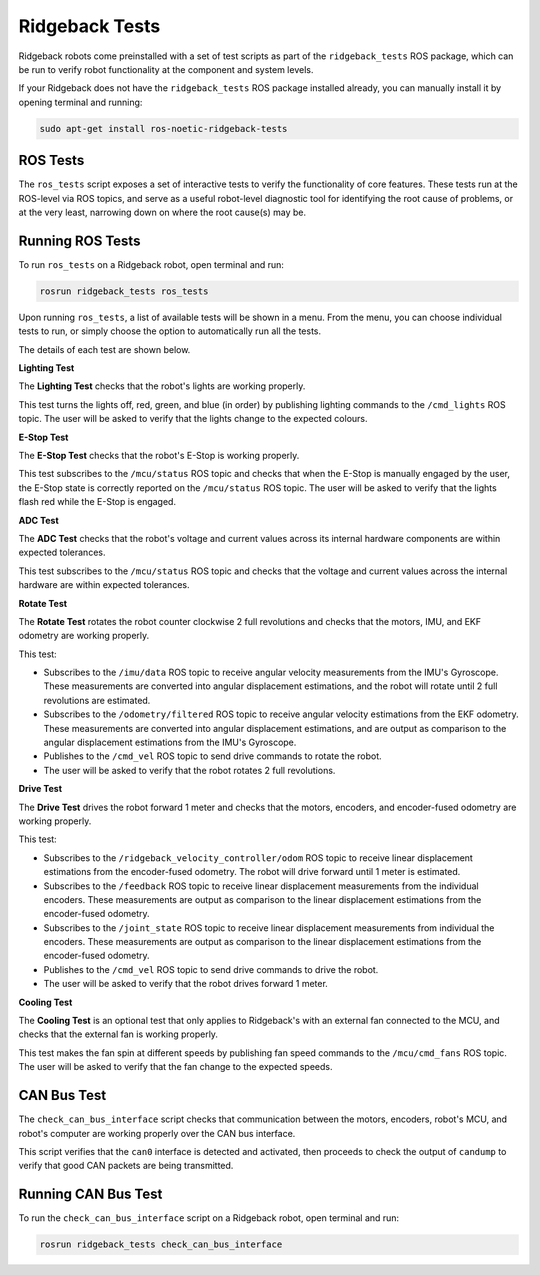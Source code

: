 Ridgeback Tests
============

Ridgeback robots come preinstalled with a set of test scripts as part of the ``ridgeback_tests`` ROS package, which can be run to verify robot functionality at the component and system levels. 

If your Ridgeback does not have the ``ridgeback_tests`` ROS package installed already, you can manually install it by opening terminal and running:

.. code-block:: bash

  sudo apt-get install ros-noetic-ridgeback-tests

ROS Tests
----------

The ``ros_tests`` script exposes a set of interactive tests to verify the functionality of core features. These tests run at the ROS-level via ROS topics, and serve as a useful robot-level diagnostic tool for identifying the root cause of problems, or at the very least, narrowing down on where the root cause(s) may be.

Running ROS Tests
------------------

To run ``ros_tests`` on a Ridgeback robot, open terminal and run:

.. code-block:: bash

  rosrun ridgeback_tests ros_tests

Upon running ``ros_tests``, a list of available tests will be shown in a menu. From the menu, you can choose individual tests to run, or simply choose the option to automatically run all the tests.

The details of each test are shown below.

**Lighting Test**

The **Lighting Test** checks that the robot's lights are working properly. 

This test turns the lights off, red, green, and blue (in order) by publishing lighting commands to the ``/cmd_lights`` ROS topic. The user will be asked to verify that the lights change to the expected colours.

**E-Stop Test**

The **E-Stop Test** checks that the robot's E-Stop is working properly. 

This test subscribes to the ``/mcu/status`` ROS topic and checks that when the E-Stop is manually engaged by the user, the E-Stop state is correctly reported on the ``/mcu/status`` ROS topic. The user will be asked to verify that the lights flash red while the E-Stop is engaged.

**ADC Test**

The **ADC Test** checks that the robot's voltage and current values across its internal hardware components are within expected tolerances.

This test subscribes to the ``/mcu/status`` ROS topic and checks that the voltage and current values across the internal hardware are within expected tolerances.

**Rotate Test**

The **Rotate Test** rotates the robot counter clockwise 2 full revolutions and checks that the motors, IMU, and EKF odometry are working properly.

This test:

- Subscribes to the ``/imu/data`` ROS topic to receive angular velocity measurements from the IMU's Gyroscope. These measurements are converted into angular displacement estimations, and the robot will rotate until 2 full revolutions are estimated.
- Subscribes to the ``/odometry/filtered`` ROS topic to receive angular velocity estimations from the EKF odometry. These measurements are converted into angular displacement estimations, and are output as comparison to the angular displacement estimations from the IMU's Gyroscope.
- Publishes to the ``/cmd_vel`` ROS topic to send drive commands to rotate the robot.
- The user will be asked to verify that the robot rotates 2 full revolutions.

**Drive Test**

The **Drive Test** drives the robot forward 1 meter and checks that the motors, encoders, and encoder-fused odometry are working properly.

This test:

- Subscribes to the ``/ridgeback_velocity_controller/odom`` ROS topic to receive linear displacement estimations from the encoder-fused odometry. The robot will drive forward until 1 meter is estimated.
- Subscribes to the ``/feedback`` ROS topic to receive linear displacement measurements from the individual encoders. These measurements are output as comparison to the linear displacement estimations from the encoder-fused odometry.
- Subscribes to the ``/joint_state`` ROS topic to receive linear displacement measurements from individual the encoders. These measurements are output as comparison to the linear displacement estimations from the encoder-fused odometry.
- Publishes to the ``/cmd_vel`` ROS topic to send drive commands to drive the robot.
- The user will be asked to verify that the robot drives forward 1 meter.

**Cooling Test**

The **Cooling Test** is an optional test that only applies to Ridgeback's with an external fan connected to the MCU, and checks that the external fan is working properly.

This test makes the fan spin at different speeds by publishing fan speed commands to the ``/mcu/cmd_fans`` ROS topic. The user will be asked to verify that the fan change to the expected speeds.

CAN Bus Test
-------------

The ``check_can_bus_interface`` script checks that communication between the motors, encoders, robot's MCU, and robot's computer are working properly over the CAN bus interface.

This script verifies that the ``can0`` interface is detected and activated, then proceeds to check the output of ``candump`` to verify that good CAN packets are being transmitted.

Running CAN Bus Test
---------------------

To run the ``check_can_bus_interface`` script on a Ridgeback robot, open terminal and run:

.. code-block:: bash

  rosrun ridgeback_tests check_can_bus_interface